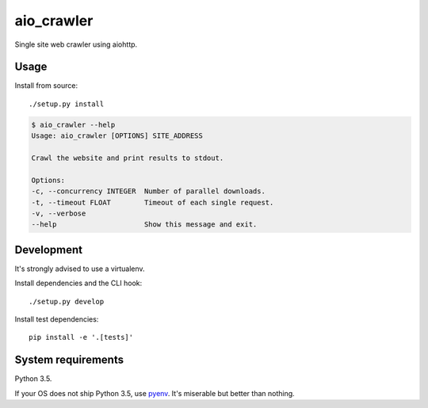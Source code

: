 aio_crawler |status|
====================

.. |status| image:: https://travis-ci.org/not-raspberry/aio_crawler.svg?branch=master
    :target: https://travis-ci.org/not-raspberry/aio_crawler

Single site web crawler using aiohttp.

Usage
-----

Install from source::

    ./setup.py install

.. code::

    $ aio_crawler --help
    Usage: aio_crawler [OPTIONS] SITE_ADDRESS

    Crawl the website and print results to stdout.

    Options:
    -c, --concurrency INTEGER  Number of parallel downloads.
    -t, --timeout FLOAT        Timeout of each single request.
    -v, --verbose
    --help                     Show this message and exit.


Development
-----------

It's strongly advised to use a virtualenv.

Install dependencies and the CLI hook::

    ./setup.py develop


Install test dependencies::

    pip install -e '.[tests]'


System requirements
-------------------

Python 3.5.

If your OS does not ship Python 3.5, use pyenv_. It's miserable but better than nothing.

.. _pyenv: https://github.com/yyuu/pyenv
